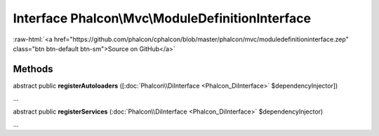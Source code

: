 Interface **Phalcon\\Mvc\\ModuleDefinitionInterface**
=====================================================

.. role:: raw-html(raw)
   :format: html

:raw-html:`<a href="https://github.com/phalcon/cphalcon/blob/master/phalcon/mvc/moduledefinitioninterface.zep" class="btn btn-default btn-sm">Source on GitHub</a>`

Methods
-------

abstract public  **registerAutoloaders** ([:doc:`Phalcon\\DiInterface <Phalcon_DiInterface>` $dependencyInjector])

...


abstract public  **registerServices** (:doc:`Phalcon\\DiInterface <Phalcon_DiInterface>` $dependencyInjector)

...


